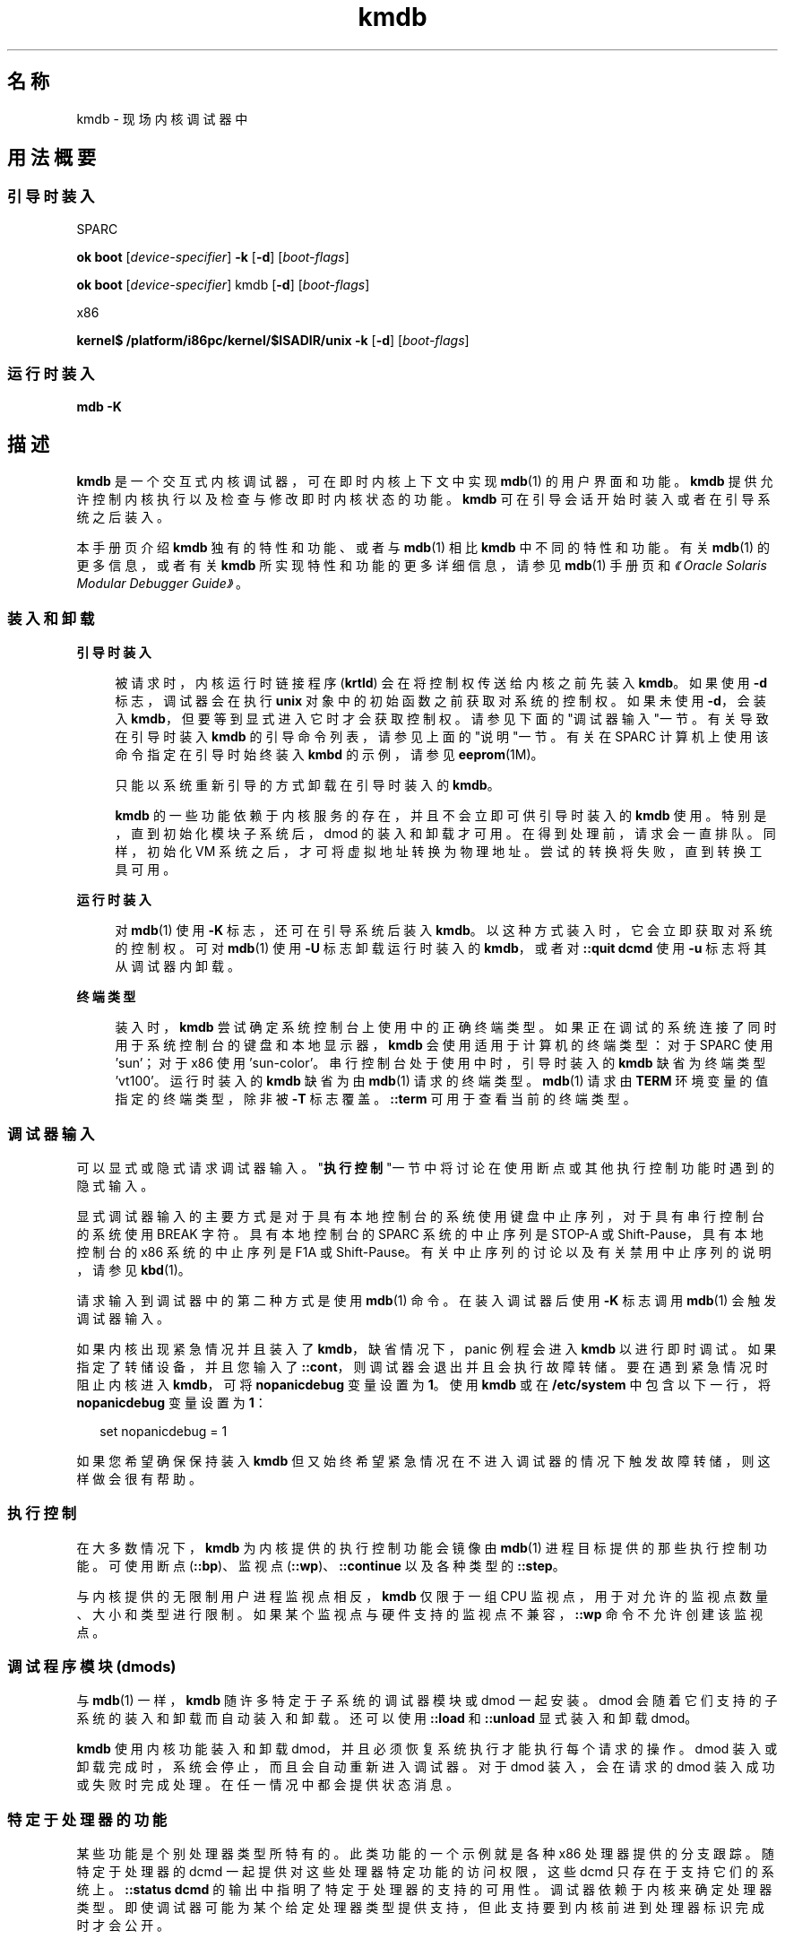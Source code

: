 '\" te
.\" 版权所有 (c) 2007，Oracle 和/或其附属公司。保留所有权利。￼
.TH kmdb 1 "2009 年 10 月 28 日" "SunOS 5.11" "用户命令"
.SH 名称
kmdb \- 现场内核调试器中
.SH 用法概要
.SS "引导时装入"
.sp
.LP
SPARC
.LP
.nf
\fBok boot\fR [\fIdevice-specifier\fR] \fB-k\fR [\fB-d\fR] [\fIboot-flags\fR]
.fi

.LP
.nf
\fBok boot\fR [\fIdevice-specifier\fR] kmdb [\fB-d\fR] [\fIboot-flags\fR]
.fi

.sp
.LP
x86
.LP
.nf
\fBkernel$\fR \fB/platform/i86pc/kernel/$ISADIR/unix\fR \fB-k\fR [\fB-d\fR] [\fIboot-flags\fR]
.fi

.SS "运行时装入"
.LP
.nf
\fBmdb\fR \fB-K\fR
.fi

.SH 描述
.sp
.LP
\fBkmdb\fR 是一个交互式内核调试器，可在即时内核上下文中实现 \fBmdb\fR(1) 的用户界面和功能。\fBkmdb\fR 提供允许控制内核执行以及检查与修改即时内核状态的功能。\fBkmdb\fR 可在引导会话开始时装入或者在引导系统之后装入。
.sp
.LP
本手册页介绍 \fBkmdb\fR 独有的特性和功能、或者与 \fBmdb\fR(1) 相比 \fBkmdb\fR 中不同的特性和功能。有关 \fBmdb\fR(1) 的更多信息，或者有关 \fBkmdb\fR 所实现特性和功能的更多详细信息，请参见 \fBmdb\fR(1) 手册页和\fI《Oracle Solaris Modular Debugger Guide》\fR。
.SS "装入和卸载"
.sp
.ne 2
.mk
.na
\fB引导时装入\fR
.ad
.sp .6
.RS 4n
被请求时，内核运行时链接程序 (\fBkrtld\fR) 会在将控制权传送给内核之前先装入 \fBkmdb\fR。如果使用 \fB-d\fR 标志，调试器会在执行 \fBunix\fR 对象中的初始函数之前获取对系统的控制权。如果未使用 \fB-d\fR，会装入 \fBkmdb\fR，但要等到显式进入它时才会获取控制权。请参见下面的"调试器输入"一节。有关导致在引导时装入 \fBkmdb\fR 的引导命令列表，请参见上面的"说明"一节。有关在 SPARC 计算机上使用该命令指定在引导时始终装入 \fBkmbd\fR 的示例，请参见 \fBeeprom\fR(1M)。
.sp
只能以系统重新引导的方式卸载在引导时装入的 \fBkmdb\fR。
.sp
\fBkmdb\fR 的一些功能依赖于内核服务的存在，并且不会立即可供引导时装入的 \fBkmdb\fR 使用。特别是，直到初始化模块子系统后，dmod 的装入和卸载才可用。在得到处理前，请求会一直排队。同样，初始化 VM 系统之后，才可将虚拟地址转换为物理地址。尝试的转换将失败，直到转换工具可用。
.RE

.sp
.ne 2
.mk
.na
\fB运行时装入\fR
.ad
.sp .6
.RS 4n
对 \fBmdb\fR(1) 使用 \fB-K\fR 标志，还可在引导系统后装入 \fBkmdb\fR。以这种方式装入时，它会立即获取对系统的控制权。可对 \fBmdb\fR(1) 使用 \fB-U\fR 标志卸载 运行时装入的 \fBkmdb\fR，或者对 \fB::quit dcmd\fR 使用 \fB-u\fR 标志将其从调试器内卸载。
.RE

.sp
.ne 2
.mk
.na
\fB终端类型\fR
.ad
.sp .6
.RS 4n
装入时，\fBkmdb\fR 尝试确定系统控制台上使用中的正确终端类型。如果正在调试的系统连接了同时用于系统控制台的键盘和本地显示器，\fBkmdb\fR 会使用适用于计算机的终端类型：对于 SPARC 使用 'sun'；对于 x86 使用 'sun-color'。串行控制台处于使用中时，引导时装入的 \fBkmdb\fR 缺省为终端类型 'vt100'。运行时装入的 \fBkmdb\fR 缺省为由\fBmdb\fR(1) 请求的终端类型。\fBmdb\fR(1) 请求由 \fBTERM\fR 环境变量的值指定的终端类型，除非被 \fB-T\fR 标志覆盖。\fB::term\fR 可用于查看当前的终端类型。
.RE

.SS "调试器输入"
.sp
.LP
可以显式或隐式请求调试器输入。"\fB执行控制\fR"一节中将讨论在使用断点或其他执行控制功能时遇到的隐式输入。
.sp
.LP
显式调试器输入的主要方式是对于具有本地控制台的系统使用键盘中止序列，对于具有串行控制台的系统使用 BREAK 字符。具有本地控制台的 SPARC 系统的中止序列是 STOP-A 或 Shift-Pause，具有本地控制台的 x86 系统的中止序列是 F1A 或 Shift-Pause。有关中止序列的讨论以及有关禁用中止序列的说明，请参见 \fBkbd\fR(1)。
.sp
.LP
请求输入到调试器中的第二种方式是使用 \fBmdb\fR(1) 命令。在装入调试器后使用 \fB-K\fR 标志调用\fBmdb\fR(1) 会触发调试器输入。
.sp
.LP
如果内核出现紧急情况并且装入了 \fBkmdb\fR，缺省情况下，panic 例程会进入 \fBkmdb\fR 以进行即时调试。如果指定了转储设备，并且您输入了 \fB::cont\fR，则调试器会退出并且会执行故障转储。要在遇到紧急情况时阻止内核进入 \fBkmdb\fR，可将 \fBnopanicdebug\fR 变量设置为 \fB1\fR。使用 \fBkmdb\fR 或在 \fB/etc/system\fR 中包含以下一行，将 \fBnopanicdebug\fR 变量设置为 \fB1\fR： 
.sp
.in +2
.nf
set nopanicdebug = 1
.fi
.in -2
.sp

.sp
.LP
如果您希望确保保持装入 \fBkmdb\fR 但又始终希望紧急情况在不进入调试器的情况下触发故障转储，则这样做会很有帮助。
.SS "执行控制"
.sp
.LP
在大多数情况下，\fBkmdb\fR 为内核提供的执行控制功能会镜像由 \fBmdb\fR(1) 进程目标提供的那些执行控制功能。可使用断点 (\fB::bp\fR)、监视点 (\fB::wp\fR)、\fB::continue\fR 以及各种类型的 \fB::step\fR。
.sp
.LP
与内核提供的无限制用户进程监视点相反，\fBkmdb\fR 仅限于一组 CPU 监视点，用于对允许的监视点数量、大小和类型进行限制。如果某个监视点与硬件支持的监视点不兼容，\fB::wp\fR 命令不允许创建该监视点。
.SS "调试程序模块 (dmods)"
.sp
.LP
与 \fBmdb\fR(1) 一样，\fBkmdb\fR 随许多特定于子系统的调试器模块或 dmod 一起安装。dmod 会随着它们支持的子系统的装入和卸载而自动装入和卸载。还可以使用 \fB::load\fR 和 \fB::unload\fR 显式装入和卸载 dmod。
.sp
.LP
\fBkmdb\fR 使用内核功能装入和卸载 dmod，并且必须恢复系统执行才能执行每个请求的操作。dmod 装入或卸载完成时，系统会停止，而且会自动重新进入调试器。对于 dmod 装入，会在请求的 dmod 装入成功或失败时完成处理。在任一情况中都会提供状态消息。
.SS "特定于处理器的功能"
.sp
.LP
某些功能是个别处理器类型所特有的。此类功能的一个示例就是各种 x86 处理器提供的分支跟踪。随特定于处理器的 dcmd 一起提供对这些处理器特定功能的访问权限，这些 dcmd 只存在于支持它们的系统上。\fB::status dcmd\fR 的输出中指明了特定于处理器的支持的可用性。调试器依赖于内核来确定处理器类型。即使调试器可能为某个给定处理器类型提供支持，但此支持要到内核前进到处理器标识完成时才会公开。
.SS "内核宏"
.sp
.LP
调试器提供对一组预编译到调试器中的宏的访问权限。只有预编译的宏可用。与 \fBmdb\fR(1) 不同，\fB$< dcmd\fR 可能无法用于从任意位置装入宏。使用 \fB$M\fR 命令列出可用的宏。
.SS "内置 dcmd"
.sp
.LP
本节列出对于 \fBkmdb\fR 唯一的 dcmd，或与 \fBmdb\fR(1) 相比在 \fBkmdb\fR 中具有不同行为的 dcmd。
.sp
.ne 2
.mk
.na
\fB\fB[\fR\fIaddress\fR]\fB::bp [+/-dDestT]\fR [\fB-c\fR \fIcmd\fR] [\fB-n\fR \fIcount\fR] \fIsym\fR ...\fR
.ad
.br
.na
\fB\fIaddress\fR \fB :b [\fR\fIcmd\fR \fB\&...]\fR\fR
.ad
.sp .6
.RS 4n
在指定位置设置断点。\fB::bp\fR dcmd 在每个指定的地址或符号处设置断点，包括 dcmd 前某个显式表达式指定的可选位置，以及 dcmd 之后的每个字符串或即时值。参数可能是符号名称或表示关注的特定虚拟地址的即时值。
.sp
如果指定了符号名称，此名称可能是指某个还无法被计算的符号。它可能包含某个尚未打开的装入对象中的对象名称和函数名称。在这种情况下，断点会被延迟，而且直到装入了与给定名称匹配的对象时断点才会在目标中处于活动状态。打开装入对象时会自动启用断点。
.sp
\fB-d\fR、\fB-D\fR、\fB-e\fR、\fB-s\fR、\fB-t\fR、\fB-T\fR、\fB-c\fR 和 \fB-n\fR 选项具有与用于 \fB::evset\fR dcmd 时的相同意义。有关 \fB::evset\fR 的说明，请参见 \fBmdb\fR(1)。如果使用 \fB:b\fR 形式的 dcmd，则仅会在由 dcmd 之前的表达式指定的虚拟地址处设置断点。\fB:b\fR dcmd 之后的参数会串联在一起形成回调字符串。如果此字符串包含元字符，必须引用该字符串。
.RE

.sp
.ne 2
.mk
.na
\fB\fB::branches\fR [\fB-v\fR]\fR
.ad
.br
.na
\fB（仅适用于 x86）\fR
.ad
.sp .6
.RS 4n
显示 CPU 采取的最后分支。此 dcmd 只在 x86 系统上受支持，而且仅当检测到并启用了特定于处理器的支持时才可用。显示的分支数量和类型取决于 CPU 提供的分支跟踪工具的功能。使用 \fB-v\fR 选项时，会显示给定分支之前的指令。
.RE

.sp
.ne 2
.mk
.na
\fB[\fIfunction\fR] \fB::call\fR [\fIarg\fR [\fIarg\fR ...]]\fR
.ad
.sp .6
.RS 4n
使用指定参数调用指定函数。被调用的函数必须列出为装入模块的符号表中的函数。字符串参数是通过引用传递的。调用完成时，会显示该函数的返回值。
.sp
使用此 dcmd 时务必格外谨慎。进行调用时将不会恢复内核。被调用的函数可能无法就任何内核服务的可用性做出任何假设，而且不能执行可能阻塞的操作或调用。用户还必须知晓被调用函数导致的任何负面影响，如内核稳定性可能受到影响。
.RE

.sp
.ne 2
.mk
.na
\fB[\fIaddr\fR] \fB::cpuregs\fR [\fB-c\fR \fIcpuid\fR]\fR
.ad
.sp .6
.RS 4n
以 \fB::regs\fR 使用的格式显示为指定 CPU 设置的当前通用暂存器。
.RE

.sp
.ne 2
.mk
.na
\fB[\fIaddr\fR] \fB::cpustack\fR [\fB-c\fR \fIcpuid\fR]\fR
.ad
.sp .6
.RS 4n
为指定 CPU 输出 C 栈回溯。显示的回溯针对进入指定 CPU 或该 CPU 被调试器停止时的点。
.RE

.sp
.ne 2
.mk
.na
\fB\fIaddr\fR[,\fIlen\fR] \fB::in\fR [\fB-L\fR \fIlen\fR]\fR
.ad
.br
.na
\fB（仅适用于 x86）\fR
.ad
.sp .6
.RS 4n
从 \fIaddr\fR 指定的 I/O 端口读取 \fIlen\fR 字节。\fB-L\fR 选项的值（如果提供）优先于重复计数的值。读取长度必须为 1、2 或 4 字节，端口地址的对齐方式必须与长度相同。
.RE

.sp
.ne 2
.mk
.na
\fB\fIaddr\fR[,\fIlen\fR] \fB::out\fR [\fB-L\fR \fIlen\fR] \fIvalue\fR\fR
.ad
.br
.na
\fB（仅适用于 x86）\fR
.ad
.sp .6
.RS 4n
将值写入 \fIaddr\fR 指定的 len-byte I/O 端口。\fB-L\fR 选项的值（如果提供）优先于重复计数的值。写入长度必须为 1、2 或 4 字节，端口地址的对齐方式必须与长度相同。
.RE

.sp
.ne 2
.mk
.na
\fB\fB::quit\fR [\fB-u\fR]\fR
.ad
.br
.na
\fB\fB$q\fR\fR
.ad
.sp .6
.RS 4n
导致调试器退出。使用 \fB-u\fR 选项时，会恢复系统，并且会卸载调试器。如果调试器是在引导时装入的，\fB-u\fR 选项可能无法使用。不使用 \fB-u\fR 选项时，SPARC 系统将退出以引导 PROM \fBok\fR 提示。\fBgo\fR 命令可用于重新进入调试器。在 x86 系统上，会显示提示来请求重新引导计算机的权限。
.RE

.sp
.ne 2
.mk
.na
\fB\fB::step [over|out|branch]\fR\fR
.ad
.sp .6
.RS 4n
将目标步进一个指令。可选的 \fBover\fR 参数用于步过子例程调用。指定了可选 \fBout\fR 参数时，目标程序会继续，直到从当前函数返回控制权。
.sp
仅当检测到并启用了特定于处理器的支持时，才能在 x86 系统上使用可选的 \fBbranch\fR 参数。指定了 \fB::step branch\fR 时，目标程序会继续，直到遇到下个分支指令。
.sp
在 SPARC 系统上，\fB::step dcmd\fR 可能无法用于步进 'ta' 指令。同样，它可能无法用于在 x86 系统上步进 'int' 指令。如果步进导致调试器无法解析的陷阱，会输出有关该影响的消息，然后步进将失败。
.RE

.sp
.ne 2
.mk
.na
\fB\fBcpuid::switch\fR\fR
.ad
.br
.na
\fB\fBcpuid:x\fR\fR
.ad
.sp .6
.RS 4n
将指定 CPU 用作代表。栈跟踪、通用暂存器转储和类似功能会将新的代表 CPU 用作数据源。完全执行控制功能可用于新的代表 CPU 上。
.RE

.sp
.ne 2
.mk
.na
\fB\fB::term\fR\fR
.ad
.sp .6
.RS 4n
显示当前终端类型。
.RE

.sp
.ne 2
.mk
.na
\fB\fIaddr\fR\fB[,\fR\fIlen\fR]\fB::wp [+/-dDestT]\fR [\fB-rwx\fR] [\fB-pi\fR] [\fB-n\fR \fIcount\fR] [\fB-c\fR \fIcmd\fR]\fR
.ad
.br
.na
\fB\fB\fIaddr\fR[,\fIlen\fR]\fR\fB:a [\fIcmd\fR\fR \fB\&...]\fR\fR
.ad
.br
.na
\fB\fB\fIaddr\fR[,\fIlen\fR]\fR\fB:p [\fIcmd\fR\fR \fB ...]\fR\fR
.ad
.br
.na
\fB\fB\fIaddr\fR[,\fIlen\fR]\fR\fB:w [\fIcmd\fR\fR \fB\&...]\fR\fR
.ad
.sp .6
.RS 4n
在指定地址设置监视点，缺省情况下被解释为虚拟地址。如果使用 \fB-p\fR 选项，该地址被解释为物理地址。在 x86 平台上，可使用 \fB-i\fR 选项在 I/O 端口上设置监视点。使用 \fB-i\fR 选项时，该地址被解释为 I/O 端口的地址。
.sp
可通过在 dcmd 之前指定可选的重复计数来设置被监视区域的长度（以字节为单位）。如果没有显式设置长度，缺省值为一个字节。\fB::wp\fR dcmd 允许将监视点配置为在存在任何读取（\fB-r\fR 选项）、写入（\fB-w\fR 选项）或执行（\fB-x\fR 选项）访问的组合时触发。
.sp
\fB-d\fR、\fB-D\fR、\fB-e\fR、\fB-s\fR、\fB-t\fR、\fB-T\fR、\fB-c\fR 和 \fB-n\fR 选项具有与用于 \fB::evset\fR dcmd 时的相同意义。有关 \fB::evset\fR 的说明，请参见 \fBmdb\fR(1)。\fB:a\fR dcmd 可在指定地址处设置读取访问监视点。\fB:p\fR dcmd 可在指定地址处设置执行访问监视点。\fB:w\fR dcmd 可在指定地址处设置写入访问监视点。\fB:a\fR、\fB:p\fR 和 \fB:w\fR dcmd 之后的参数会串联在一起形成回调字符串。如果此字符串包含元字符，必须引用该字符串。
.RE

.SH 属性
.sp
.LP
有关下列属性的描述，请参见 \fBattributes\fR(5)：
.sp

.sp
.TS
tab() box;
cw(2.75i) |cw(2.75i) 
lw(2.75i) |lw(2.75i) 
.
属性类型属性值
_
可用性system/kernel
_
developer/debug/mdb
_
接口稳定性Committed（已确定）
.TE

.SH 另请参见
.sp
.LP
\fBmdb\fR(1)、\fBboot\fR(1M)、\fBdumpadm\fR(1M)、\fBeeprom\fR(1M)、\fBkernel\fR(1M)、\fBsystem\fR(4)、\fBattributes\fR(5)
.sp
.LP
\fI《Oracle Solaris Modular Debugger Guide》\fR
.SS "仅适用于 SPARC"
.sp
.LP
\fBkbd\fR(1)
.SH 附注
.SS "对可供调试器使用的内存的限制"
.sp
.LP
装入调试器时，会分配可供调试器使用的内存区域，并在此时固定该区域。如果 dcmd 尝试分配超过可用量的内存，将终止这些 dcmd（如果可能）。调试器将尝试从内存不足的情况中正常恢复，但可能无法或者被强制终止系统。此约束在 32 位的 x86 系统上尤为严格。
.SS "性能影响"
.sp
.LP
装入 \fBkmdb\fR 会对系统性能造成负面影响，因为调试器会消耗内核内存以及其他有限的系统资源。
.SS "引导到 \fBkmdb\fR 中以捕获 \fBpanic()\fR 栈"
.sp
.LP
要对 SPARC 计算机上的 \fBpanic()\fR 进行故障排除，使用 \fBeeprom\fR(1M) 指定系统始终在引导时装入 \fBkmdb\fR 可能会很有用。紧急情况后，系统会开始重新引导，从而清除控制台中的 panic 栈。通过引导到 \fBkmdb\fR 中，可捕获和解释 panic 栈。有关指定在引导时装入 \fBkmdb\fR 的示例，请参见 \fBeeprom\fR(1M)。
